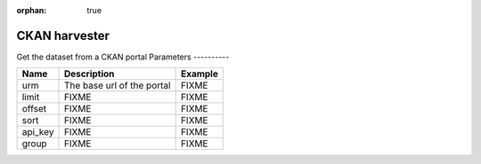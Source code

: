 :orphan: true

CKAN harvester
================
Get the dataset from a CKAN portal
Parameters
----------

.. list-table::
   :header-rows: 1

   * * Name
     * Description
     * Example
   * * urm
     * The base url of the portal
     * FIXME
   * * limit
     * FIXME
     * FIXME
   * * offset
     * FIXME
     * FIXME
   * * sort
     * FIXME
     * FIXME
   * * api_key
     * FIXME
     * FIXME
   * * group
     * FIXME
     * FIXME